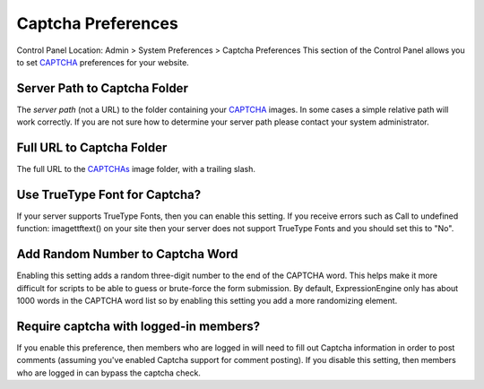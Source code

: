 Captcha Preferences
===================

Control Panel Location: Admin > System Preferences > Captcha Preferences
This section of the Control Panel allows you to set
`CAPTCHA <../../../general/captchas.html>`_ preferences for your
website.

Server Path to Captcha Folder
~~~~~~~~~~~~~~~~~~~~~~~~~~~~~

The *server path* (not a URL) to the folder containing your
`CAPTCHA <../../../general/captchas.html>`_ images. In some cases a
simple relative path will work correctly. If you are not sure how to
determine your server path please contact your system administrator.

Full URL to Captcha Folder
~~~~~~~~~~~~~~~~~~~~~~~~~~

The full URL to the `CAPTCHAs <../../../general/captchas.html>`_ image
folder, with a trailing slash.

Use TrueType Font for Captcha?
~~~~~~~~~~~~~~~~~~~~~~~~~~~~~~

If your server supports TrueType Fonts, then you can enable this
setting. If you receive errors such as Call to undefined function:
imagettftext() on your site then your server does not support TrueType
Fonts and you should set this to "No".

Add Random Number to Captcha Word
~~~~~~~~~~~~~~~~~~~~~~~~~~~~~~~~~

Enabling this setting adds a random three-digit number to the end of the
CAPTCHA word. This helps make it more difficult for scripts to be able
to guess or brute-force the form submission. By default,
ExpressionEngine only has about 1000 words in the CAPTCHA word list so
by enabling this setting you add a more randomizing element.

Require captcha with logged-in members?
~~~~~~~~~~~~~~~~~~~~~~~~~~~~~~~~~~~~~~~

If you enable this preference, then members who are logged in will need
to fill out Captcha information in order to post comments (assuming
you've enabled Captcha support for comment posting). If you disable this
setting, then members who are logged in can bypass the captcha check.
